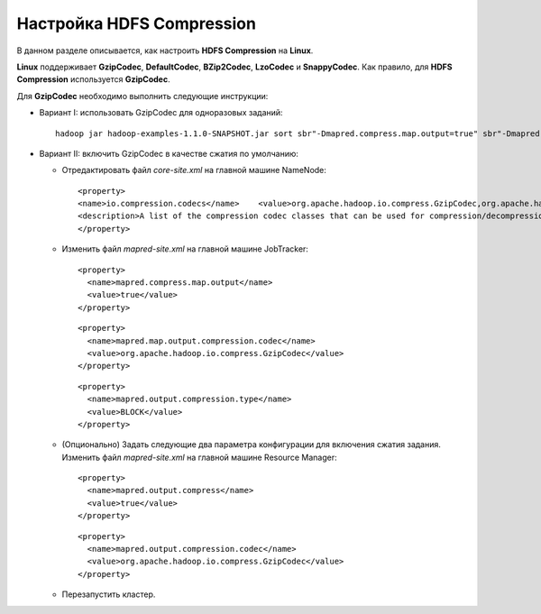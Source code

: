 Настройка HDFS Compression
--------------------------

.. |br| raw:: html

   <br />

В данном разделе описывается, как настроить **HDFS Compression** на **Linux**.

**Linux** поддерживает **GzipCodec**, **DefaultCodec**, **BZip2Codec**, **LzoCodec** и **SnappyCodec**. Как правило, для **HDFS Compression** используется **GzipCodec**. 

Для **GzipCodec** необходимо выполнить следующие инструкции:

+ Вариант I: использовать GzipCodec для одноразовых заданий::

    hadoop jar hadoop-examples-1.1.0-SNAPSHOT.jar sort sbr"-Dmapred.compress.map.output=true" sbr"-Dmapred.map.output.compression.codec=org.apache.hadoop.io.compress.GzipCodec"sbr "-Dmapred.output.compress=true" sbr"-Dmapred.output.compression.codec=org.apache.hadoop.io.compress.GzipCodec"sbr -outKey org.apache.hadoop.io.Textsbr -outValue org.apache.hadoop.io.Text input output 
  
  
+ Вариант II: включить GzipCodec в качестве сжатия по умолчанию:  

  + Отредактировать файл *core-site.xml* на главной машине NameNode:
    ::
    
    <property>
    <name>io.compression.codecs</name>    <value>org.apache.hadoop.io.compress.GzipCodec,org.apache.hadoop.io.compress.DefaultCodec,com.hadoop.compression.lzo.LzoCodec,org.apache.hadoop.io.compress.SnappyCodec</value>
    <description>A list of the compression codec classes that can be used for compression/decompression.</description>
    </property>


  + Изменить файл *mapred-site.xml* на главной машине JobTracker:
    ::
      
     <property>
       <name>mapred.compress.map.output</name>
       <value>true</value>
     </property>

    ::
      
     <property>
       <name>mapred.map.output.compression.codec</name>
       <value>org.apache.hadoop.io.compress.GzipCodec</value>
     </property> 

    ::
      
     <property>
       <name>mapred.output.compression.type</name>
       <value>BLOCK</value>
     </property>
 
      

  + (Опционально) Задать следующие два параметра конфигурации для включения сжатия задания. Изменить файл *mapred-site.xml* на главной машине Resource Manager:
    ::
      
     <property>
       <name>mapred.output.compress</name>
       <value>true</value>
     </property>

    ::
      
     <property>
       <name>mapred.output.compression.codec</name>
       <value>org.apache.hadoop.io.compress.GzipCodec</value>
     </property>
 
      

  + Перезапустить кластер.   


   
  



















